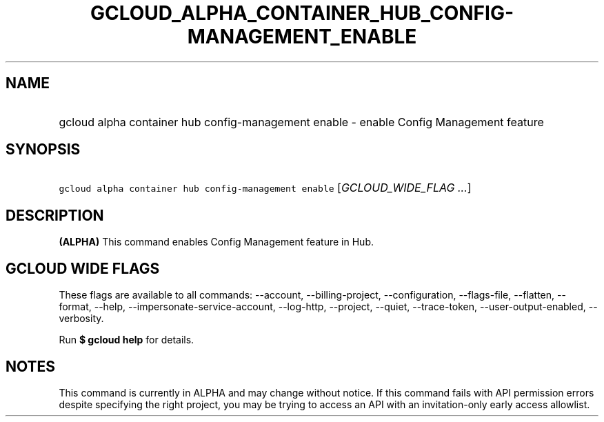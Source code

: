 
.TH "GCLOUD_ALPHA_CONTAINER_HUB_CONFIG\-MANAGEMENT_ENABLE" 1



.SH "NAME"
.HP
gcloud alpha container hub config\-management enable \- enable Config Management feature



.SH "SYNOPSIS"
.HP
\f5gcloud alpha container hub config\-management enable\fR [\fIGCLOUD_WIDE_FLAG\ ...\fR]



.SH "DESCRIPTION"

\fB(ALPHA)\fR This command enables Config Management feature in Hub.



.SH "GCLOUD WIDE FLAGS"

These flags are available to all commands: \-\-account, \-\-billing\-project,
\-\-configuration, \-\-flags\-file, \-\-flatten, \-\-format, \-\-help,
\-\-impersonate\-service\-account, \-\-log\-http, \-\-project, \-\-quiet,
\-\-trace\-token, \-\-user\-output\-enabled, \-\-verbosity.

Run \fB$ gcloud help\fR for details.



.SH "NOTES"

This command is currently in ALPHA and may change without notice. If this
command fails with API permission errors despite specifying the right project,
you may be trying to access an API with an invitation\-only early access
allowlist.

